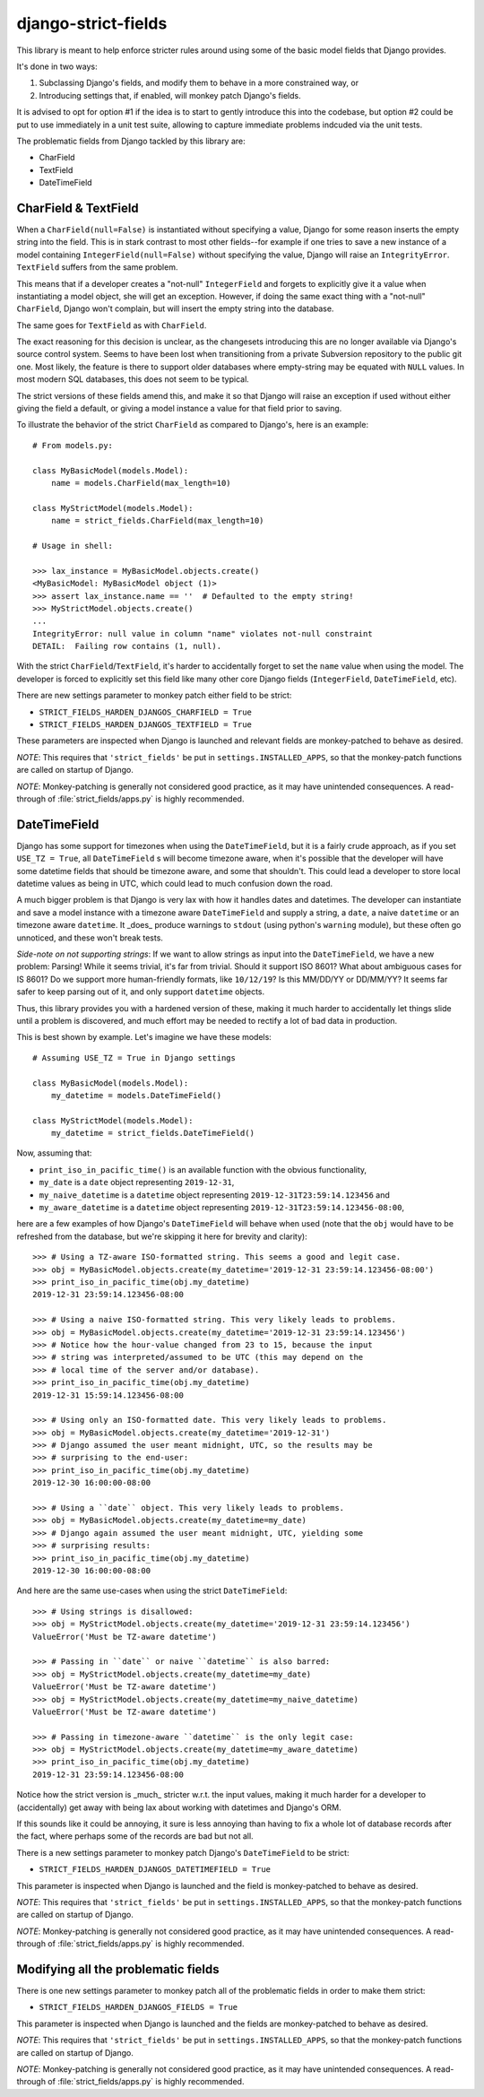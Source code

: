 django-strict-fields
====================

This library is meant to help enforce stricter rules around using some of the basic model fields that Django provides.

It's done in two ways:

1.  Subclassing Django's fields, and modify them to behave in a more constrained way, or
2.  Introducing settings that, if enabled, will monkey patch Django's fields.

It is advised to opt for option #1 if the idea is to start to gently introduce this into the codebase, but option #2 could be put to use immediately in a unit test suite, allowing to capture immediate problems indcuded via the unit tests.


The problematic fields from Django tackled by this library are:

*   CharField
*   TextField
*   DateTimeField


CharField & TextField
---------------------

When a ``CharField(null=False)`` is instantiated without specifying a value, Django for some reason inserts the empty string into the field. This is in stark contrast to most other fields--for example if one tries to save a new instance of a model containing ``IntegerField(null=False)`` without specifying the value, Django will raise an ``IntegrityError``. ``TextField`` suffers from the same problem.

This means that if a developer creates a "not-null" ``IntegerField`` and forgets to explicitly give it a value when instantiating a model object, she will get an exception. However, if doing the same exact thing with a "not-null" ``CharField``, Django won't complain, but will insert the empty string into the database.

The same goes for ``TextField`` as with ``CharField``.

The exact reasoning for this decision is unclear, as the changesets introducing this are no longer available via Django's source control system. Seems to have been lost when transitioning from a private Subversion repository to the public git one. Most likely, the feature is there to support older databases where empty-string may be equated with ``NULL`` values. In most modern SQL databases, this does not seem to be typical.

The strict versions of these fields amend this, and make it so that Django will raise an exception if used without either giving the field a default, or giving a model instance a value for that field prior to saving.

To illustrate the behavior of the strict ``CharField`` as compared to Django's, here is an example::

    # From models.py:

    class MyBasicModel(models.Model):
        name = models.CharField(max_length=10)

    class MyStrictModel(models.Model):
        name = strict_fields.CharField(max_length=10)

    # Usage in shell:

    >>> lax_instance = MyBasicModel.objects.create()
    <MyBasicModel: MyBasicModel object (1)>
    >>> assert lax_instance.name == ''  # Defaulted to the empty string!
    >>> MyStrictModel.objects.create()
    ...
    IntegrityError: null value in column "name" violates not-null constraint
    DETAIL:  Failing row contains (1, null).

With the strict ``CharField``/``TextField``, it's harder to accidentally forget to set the ``name`` value when using the model. The developer is forced to explicitly set this field like many other core Django fields (``IntegerField``, ``DateTimeField``, etc).


There are new settings parameter to monkey patch either field to be strict:

*   ``STRICT_FIELDS_HARDEN_DJANGOS_CHARFIELD = True``
*   ``STRICT_FIELDS_HARDEN_DJANGOS_TEXTFIELD = True``

These parameters are inspected when Django is launched and relevant fields are monkey-patched to behave as desired.

*NOTE*: This requires that ``'strict_fields'`` be put in ``settings.INSTALLED_APPS``, so that the monkey-patch functions are called on startup of Django.

*NOTE*: Monkey-patching is generally not considered good practice, as it may have unintended consequences. A read-through of :file:`strict_fields/apps.py` is highly recommended.


DateTimeField
-------------

Django has some support for timezones when using the ``DateTimeField``, but it is a fairly crude approach, as if you set ``USE_TZ = True``, all ``DateTimeField`` s will become timezone aware, when it's possible that the developer will have some datetime fields that should be timezone aware, and some that shouldn't. This could lead a developer to store local datetime values as being in UTC, which could lead to much confusion down the road.

A much bigger problem is that Django is very lax with how it handles dates and datetimes. The developer can instantiate and save a model instance with a timezone aware ``DateTimeField`` and supply a string, a ``date``, a naive ``datetime`` or an timezone aware ``datetime``. It _does_ produce warnings to ``stdout`` (using python's ``warning`` module), but these often go unnoticed, and these won't break tests.

*Side-note on not supporting strings*: If we want to allow strings as input into the ``DateTimeField``, we have a new problem: Parsing! While it seems trivial, it's far from trivial. Should it support ISO 8601? What about ambiguous cases for IS 8601? Do we support more human-friendly formats, like ``10/12/19``? Is this MM/DD/YY or DD/MM/YY? It seems far safer to keep parsing out of it, and only support ``datetime`` objects.

Thus, this library provides you with a hardened version of these, making it much harder to accidentally let things slide until a problem is discovered, and much effort may be needed to rectify a lot of bad data in production.

This is best shown by example. Let's imagine we have these models::

    # Assuming USE_TZ = True in Django settings

    class MyBasicModel(models.Model):
        my_datetime = models.DateTimeField()

    class MyStrictModel(models.Model):
        my_datetime = strict_fields.DateTimeField()

Now, assuming that:

*   ``print_iso_in_pacific_time()`` is an available function with the obvious functionality,
*   ``my_date`` is a ``date`` object representing ``2019-12-31``,
*   ``my_naive_datetime`` is a ``datetime`` object representing ``2019-12-31T23:59:14.123456`` and
*   ``my_aware_datetime`` is a ``datetime`` object representing ``2019-12-31T23:59:14.123456-08:00``,

here are a few examples of how Django's ``DateTimeField`` will behave when used (note that the ``obj`` would have to be refreshed from the database, but we're skipping it here for brevity and clarity)::

    >>> # Using a TZ-aware ISO-formatted string. This seems a good and legit case.
    >>> obj = MyBasicModel.objects.create(my_datetime='2019-12-31 23:59:14.123456-08:00')
    >>> print_iso_in_pacific_time(obj.my_datetime)
    2019-12-31 23:59:14.123456-08:00

    >>> # Using a naive ISO-formatted string. This very likely leads to problems.
    >>> obj = MyBasicModel.objects.create(my_datetime='2019-12-31 23:59:14.123456')
    >>> # Notice how the hour-value changed from 23 to 15, because the input
    >>> # string was interpreted/assumed to be UTC (this may depend on the
    >>> # local time of the server and/or database).
    >>> print_iso_in_pacific_time(obj.my_datetime)
    2019-12-31 15:59:14.123456-08:00

    >>> # Using only an ISO-formatted date. This very likely leads to problems.
    >>> obj = MyBasicModel.objects.create(my_datetime='2019-12-31')
    >>> # Django assumed the user meant midnight, UTC, so the results may be
    >>> # surprising to the end-user:
    >>> print_iso_in_pacific_time(obj.my_datetime)
    2019-12-30 16:00:00-08:00

    >>> # Using a ``date`` object. This very likely leads to problems.
    >>> obj = MyBasicModel.objects.create(my_datetime=my_date)
    >>> # Django again assumed the user meant midnight, UTC, yielding some
    >>> # surprising results:
    >>> print_iso_in_pacific_time(obj.my_datetime)
    2019-12-30 16:00:00-08:00

And here are the same use-cases when using the strict ``DateTimeField``::

    >>> # Using strings is disallowed:
    >>> obj = MyStrictModel.objects.create(my_datetime='2019-12-31 23:59:14.123456')
    ValueError('Must be TZ-aware datetime')

    >>> # Passing in ``date`` or naive ``datetime`` is also barred:
    >>> obj = MyStrictModel.objects.create(my_datetime=my_date)
    ValueError('Must be TZ-aware datetime')
    >>> obj = MyStrictModel.objects.create(my_datetime=my_naive_datetime)
    ValueError('Must be TZ-aware datetime')

    >>> # Passing in timezone-aware ``datetime`` is the only legit case:
    >>> obj = MyStrictModel.objects.create(my_datetime=my_aware_datetime)
    >>> print_iso_in_pacific_time(obj.my_datetime)
    2019-12-31 23:59:14.123456-08:00

Notice how the strict version is _much_ stricter w.r.t. the input values, making it much harder for a developer to (accidentally) get away with being lax about working with datetimes and Django's ORM.

If this sounds like it could be annoying, it sure is less annoying than having to fix a whole lot of database records after the fact, where perhaps some of the records are bad but not all.

There is a new settings parameter to monkey patch Django's ``DateTimeField`` to be strict:

*   ``STRICT_FIELDS_HARDEN_DJANGOS_DATETIMEFIELD = True``

This parameter is inspected when Django is launched and the field is monkey-patched to behave as desired.

*NOTE*: This requires that ``'strict_fields'`` be put in ``settings.INSTALLED_APPS``, so that the monkey-patch functions are called on startup of Django.

*NOTE*: Monkey-patching is generally not considered good practice, as it may have unintended consequences. A read-through of :file:`strict_fields/apps.py` is highly recommended.



Modifying all the problematic fields
------------------------------------

There is one new settings parameter to monkey patch all of the problematic fields in order to make them strict:

*   ``STRICT_FIELDS_HARDEN_DJANGOS_FIELDS = True``

This parameter is inspected when Django is launched and the fields are monkey-patched to behave as desired.

*NOTE*: This requires that ``'strict_fields'`` be put in ``settings.INSTALLED_APPS``, so that the monkey-patch functions are called on startup of Django.

*NOTE*: Monkey-patching is generally not considered good practice, as it may have unintended consequences. A read-through of :file:`strict_fields/apps.py` is highly recommended.
